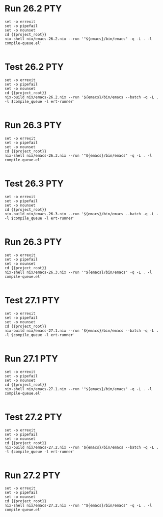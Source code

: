 * Run 26.2                                                              :PTY:
#+BEGIN_SRC compile-queue
  set -o errexit
  set -o pipefail
  set -o nounset
  cd {{project_root}}
  nix-shell nix/emacs-26.2.nix --run '"${emacs}/bin/emacs" -q -L . -l compile-queue.el'

#+END_SRC

* Test 26.2                                                             :PTY:
#+BEGIN_SRC compile-queue
  set -o errexit
  set -o pipefail
  set -o nounset
  cd {{project_root}}
  nix-build nix/emacs-26.2.nix --run '${emacs}/bin/emacs --batch -q -L . -l $compile_queue -l ert-runner'

#+END_SRC

* Run 26.3                                                              :PTY:
#+BEGIN_SRC compile-queue
  set -o errexit
  set -o pipefail
  set -o nounset
  cd {{project_root}}
  nix-shell nix/emacs-26.3.nix --run '"${emacs}/bin/emacs" -q -L . -l compile-queue.el'

#+END_SRC

* Test 26.3                                                             :PTY:
#+BEGIN_SRC compile-queue
  set -o errexit
  set -o pipefail
  set -o nounset
  cd {{project_root}}
  nix-build nix/emacs-26.3.nix --run '${emacs}/bin/emacs --batch -q -L . -l $compile_queue -l ert-runner'

#+END_SRC

* Run 26.3                                                              :PTY:
#+BEGIN_SRC compile-queue
  set -o errexit
  set -o pipefail
  set -o nounset
  cd {{project_root}}
  nix-shell nix/emacs-26.3.nix --run '"${emacs}/bin/emacs" -q -L . -l compile-queue.el'

#+END_SRC


* Test 27.1                                                             :PTY:
#+BEGIN_SRC compile-queue
  set -o errexit
  set -o pipefail
  set -o nounset
  cd {{project_root}}
  nix-build nix/emacs-27.1.nix --run '${emacs}/bin/emacs --batch -q -L . -l $compile_queue -l ert-runner'

#+END_SRC

* Run 27.1                                                              :PTY:
#+BEGIN_SRC compile-queue
  set -o errexit
  set -o pipefail
  set -o nounset
  cd {{project_root}}
  nix-shell nix/emacs-27.1.nix --run '"${emacs}/bin/emacs" -q -L . -l compile-queue.el'

#+END_SRC


* Test 27.2                                                             :PTY:
#+BEGIN_SRC compile-queue
  set -o errexit
  set -o pipefail
  set -o nounset
  cd {{project_root}}
  nix-build nix/emacs-27.2.nix --run '${emacs}/bin/emacs --batch -q -L . -l $compile_queue -l ert-runner'

#+END_SRC

* Run 27.2                                                              :PTY:
#+BEGIN_SRC compile-queue
  set -o errexit
  set -o pipefail
  set -o nounset
  cd {{project_root}}
  nix-shell nix/emacs-27.2.nix --run '"${emacs}/bin/emacs" -q -L . -l compile-queue.el'

#+END_SRC
